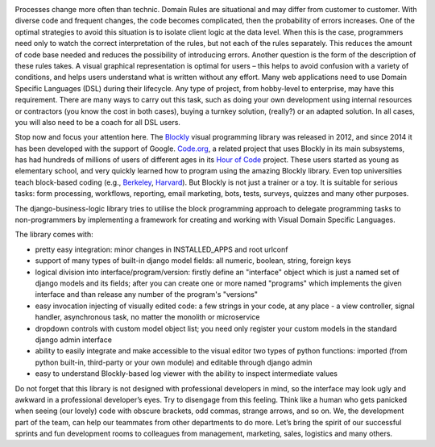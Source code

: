 .. image:: https://img.shields.io/travis/dgk/django-business-logic/master.svg
   :target: http://travis-ci.org/dgk/django-business-logic?branch=master
   :alt: travis-ci

.. image:: https://img.shields.io/codecov/c/github/dgk/django-business-logic.svg
   :target: https://codecov.io/gh/dgk/django-business-logic
   :alt: codecov

.. image:: https://img.shields.io/codeclimate/maintainability/dgk/django-business-logic.svg
   :target: https://codeclimate.com/github/dgk/django-business-logic
   :alt: codeclimate

.. image:: https://readthedocs.org/projects/django-business-logic/badge/?version=latest
   :target: https://django-business-logic.readthedocs.org/
   :alt: readthedocs

.. image:: https://img.shields.io/pypi/l/django-business-logic.svg
   :target: https://django-business-logic.readthedocs.io/en/latest/license.html
   :alt: MIT license

.. image:: https://img.shields.io/pypi/pyversions/django-business-logic.svg
   :target: https://pypi.org/project/django-business-logic/
   :alt: python versions

.. image:: https://img.shields.io/pypi/djversions/django-business-logic.svg
   :target: https://pypi.org/project/django-business-logic/
   :alt: django versions

.. image:: https://img.shields.io/pypi/v/django-business-logic.svg
   :target: https://pypi.org/project/django-business-logic/
   :alt: pypi versions

.. image:: https://img.shields.io/pypi/status/django-business-logic.svg
   :target: https://pypi.org/project/django-business-logic/
   :alt: pypi versions status

Processes change more often than technic. Domain Rules are situational and may
differ from customer to customer. With diverse code and frequent changes, the code
becomes complicated, then the probability of errors increases. One of the
optimal strategies to avoid this situation is to isolate client logic at the
data level.
When this is the case, programmers need only to watch the correct interpretation
of the rules, but not each of the rules separately. This reduces the amount of
code base needed and reduces the possibility of introducing errors.  Another
question is the form of the description of these rules takes. A visual graphical
representation is optimal for users – this helps to avoid confusion with a variety
of conditions, and helps users understand what is written without any effort.
Many web applications need to use Domain Specific Languages (DSL) during their
lifecycle.  Any type of project, from hobby-level to enterprise, may have this
requirement. There are many ways to carry out this task, such as doing your own
development using internal resources or contractors (you know the cost in both
cases), buying a turnkey solution, (really?) or an adapted solution. In all
cases, you will also need to be a coach for all DSL users.


Stop now and focus your attention here.
The `Blockly <https://opensource.google.com/projects/blockly>`_ visual
programming library was released in 2012, and since 2014 it has been developed
with the support of Google. `Code.org <https://code.org/>`_, a related project
that uses Blockly in its main subsystems, has had hundreds of millions of users
of different ages in its `Hour of Code <https://hourofcode.com/>`_ project.
These users started as young as elementary school, and very quickly learned how
to program using the amazing Blockly library.
Even top universities teach block-based coding (e.g.,
`Berkeley <http://bjc.berkeley.edu/>`_, `Harvard <https://cs50.harvard.edu/>`_).
But Blockly is not just a trainer or a toy. It is suitable for serious tasks:
form processing, workflows, reporting, email marketing, bots, tests, surveys,
quizzes and many other purposes.


The django-business-logic library tries to utilise the block programming
approach to delegate programming tasks to non-programmers by implementing a
framework for creating and working with Visual Domain Specific Languages.


The library comes with:

* pretty easy integration: minor changes in INSTALLED_APPS and root urlconf
* support of many types of built-in django model fields: all numeric, boolean, string, foreign keys
* logical division into interface/program/version: firstly define an "interface" object which is just a named set of django models and its fields; after you can create one or more named "programs" which implements the given interface and than release any number of the program's "versions"
* easy invocation injecting of visually edited code: a few strings in your code, at any place - a view controller, signal handler, asynchronous task, no matter the monolith or microservice
* dropdown controls with custom model object list; you need only register your custom models in the standard django admin interface
* ability to easily integrate and make accessible to the visual editor two types of python functions: imported (from python built-in, third-party or your own module) and editable through django admin
* easy to understand Blockly-based log viewer with the ability to inspect intermediate values

Do not forget that this library is not designed with professional developers in
mind, so the interface may look ugly and awkward in a professional developer’s
eyes. Try to disengage from this feeling. Think like a human who gets panicked
when seeing (our lovely) code with obscure brackets, odd commas, strange
arrows, and so on.
We, the development part of the team, can help our teammates from other
departments to do more.
Let’s bring the spirit of our successful sprints and fun development rooms to
colleagues from management, marketing, sales, logistics and many others.

